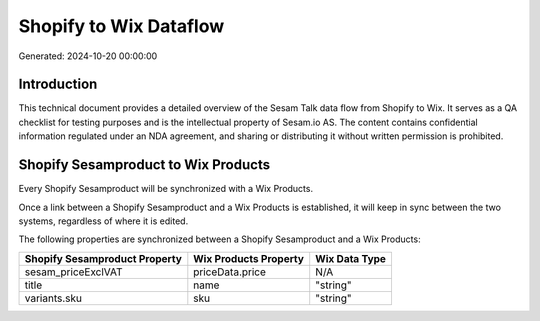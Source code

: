 =======================
Shopify to Wix Dataflow
=======================

Generated: 2024-10-20 00:00:00

Introduction
------------

This technical document provides a detailed overview of the Sesam Talk data flow from Shopify to Wix. It serves as a QA checklist for testing purposes and is the intellectual property of Sesam.io AS. The content contains confidential information regulated under an NDA agreement, and sharing or distributing it without written permission is prohibited.

Shopify Sesamproduct to Wix Products
------------------------------------
Every Shopify Sesamproduct will be synchronized with a Wix Products.

Once a link between a Shopify Sesamproduct and a Wix Products is established, it will keep in sync between the two systems, regardless of where it is edited.

The following properties are synchronized between a Shopify Sesamproduct and a Wix Products:

.. list-table::
   :header-rows: 1

   * - Shopify Sesamproduct Property
     - Wix Products Property
     - Wix Data Type
   * - sesam_priceExclVAT
     - priceData.price
     - N/A
   * - title
     - name
     - "string"
   * - variants.sku
     - sku
     - "string"

